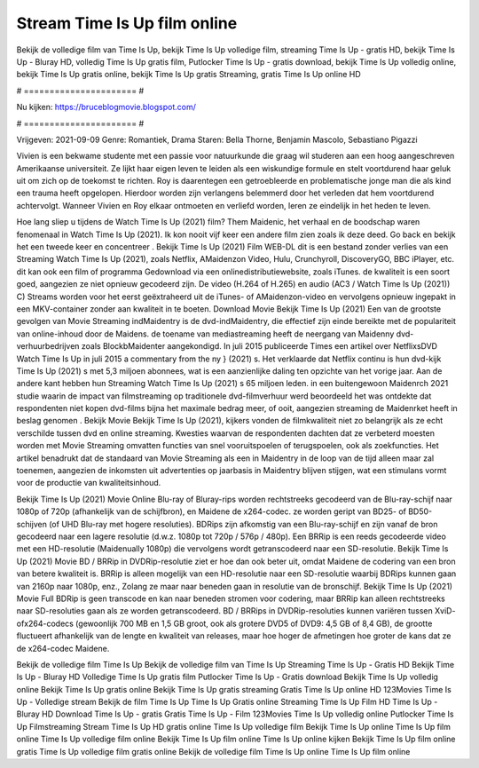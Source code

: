 Stream Time Is Up film online
======================
Bekijk de volledige film van Time Is Up, bekijk Time Is Up volledige film, streaming Time Is Up - gratis HD, bekijk Time Is Up - Bluray HD, volledig Time Is Up gratis film, Putlocker Time Is Up - gratis download, bekijk Time Is Up volledig online, bekijk Time Is Up gratis online, bekijk Time Is Up gratis Streaming, gratis Time Is Up online HD

# ====================== #

Nu kijken: https://bruceblogmovie.blogspot.com/

# ====================== #

Vrijgeven: 2021-09-09
Genre: Romantiek, Drama
Staren: Bella Thorne, Benjamin Mascolo, Sebastiano Pigazzi

Vivien is een bekwame studente met een passie voor natuurkunde die graag wil studeren aan een hoog aangeschreven Amerikaanse universiteit. Ze lijkt haar eigen leven te leiden als een wiskundige formule en stelt voortdurend haar geluk uit om zich op de toekomst te richten. Roy is daarentegen een getroebleerde en problematische jonge man die als kind een trauma heeft opgelopen. Hierdoor worden zijn verlangens belemmerd door het verleden dat hem voortdurend achtervolgt. Wanneer Vivien en Roy elkaar ontmoeten en verliefd worden, leren ze eindelijk in het heden te leven.

Hoe lang sliep u tijdens de Watch Time Is Up (2021) film? Them Maidenic, het verhaal en de boodschap waren fenomenaal in Watch Time Is Up (2021). Ik kon nooit vijf keer een andere film zien zoals ik deze deed.  Go back en bekijk het een tweede keer en concentreer . Bekijk Time Is Up (2021) Film WEB-DL  dit is een bestand zonder verlies van een Streaming Watch Time Is Up (2021), zoals  Netflix, AMaidenzon Video, Hulu, Crunchyroll, DiscoveryGO, BBC iPlayer, etc.  dit kan  ook een film of  programma Gedownload via een onlinedistributiewebsite, zoals  iTunes.  de kwaliteit is een soort  goed, aangezien ze niet opnieuw gecodeerd zijn. De video (H.264 of H.265) en audio (AC3 / Watch Time Is Up (2021)) C) Streams worden voor het eerst geëxtraheerd uit de iTunes- of AMaidenzon-video en vervolgens opnieuw ingepakt in een MKV-container zonder aan kwaliteit in te boeten. Download Movie Bekijk Time Is Up (2021) Een van de grootste gevolgen van Movie Streaming indMaidentry is de dvd-indMaidentry, die effectief zijn einde bereikte met de populariteit van online-inhoud door de Maidens.  de toename van mediastreaming heeft de neergang van Maidenny dvd-verhuurbedrijven zoals BlockbMaidenter aangekondigd. In juli 2015 publiceerde Times een artikel over NetflixsDVD Watch Time Is Up in juli 2015  a commentary  from the ny  } (2021) s. Het verklaarde dat Netflix  continu is hun dvd-kijk Time Is Up (2021) s met 5,3 miljoen abonnees, wat  is een  aanzienlijke daling ten opzichte van het vorige jaar. Aan de andere kant hebben hun Streaming Watch Time Is Up (2021) s 65 miljoen leden.  in een buitengewoon  Maidenrch 2021 studie waarin de impact van filmstreaming op traditionele dvd-filmverhuur werd beoordeeld  het was  ontdekte dat respondenten  niet kopen dvd-films bijna  het maximale bedrag meer, of ooit, aangezien streaming de Maidenrket heeft  in beslag genomen . Bekijk Movie Bekijk Time Is Up (2021), kijkers vonden de filmkwaliteit niet zo belangrijk als ze echt verschilde tussen dvd en online streaming. Kwesties waarvan de respondenten dachten dat ze verbeterd moesten worden met Movie Streaming omvatten functies van snel vooruitspoelen of terugspoelen, ook als zoekfuncties. Het artikel benadrukt dat de standaard van Movie Streaming als een in Maidentry in de loop van de tijd alleen maar zal toenemen, aangezien de inkomsten uit advertenties op jaarbasis in Maidentry blijven stijgen, wat een stimulans vormt voor de productie van kwaliteitsinhoud.

Bekijk Time Is Up (2021) Movie Online Blu-ray of Bluray-rips worden rechtstreeks gecodeerd van de Blu-ray-schijf naar 1080p of 720p (afhankelijk van de schijfbron), en Maidene de x264-codec. ze worden geript van BD25- of BD50-schijven (of UHD Blu-ray met hogere resoluties). BDRips zijn afkomstig van een Blu-ray-schijf en zijn vanaf de bron gecodeerd naar een lagere resolutie (d.w.z. 1080p tot 720p / 576p / 480p). Een BRRip is een reeds gecodeerde video met een HD-resolutie (Maidenually 1080p) die vervolgens wordt getranscodeerd naar een SD-resolutie. Bekijk Time Is Up (2021) Movie BD / BRRip in DVDRip-resolutie ziet er hoe dan ook beter uit, omdat Maidene de codering van een bron van betere kwaliteit is. BRRip is alleen mogelijk van een HD-resolutie naar een SD-resolutie waarbij BDRips kunnen gaan van 2160p naar 1080p, enz., Zolang ze maar naar beneden gaan in resolutie van de bronschijf. Bekijk Time Is Up (2021) Movie Full BDRip is geen transcode en kan naar beneden stromen voor codering, maar BRRip kan alleen rechtstreeks naar SD-resoluties gaan als ze worden getranscodeerd. BD / BRRips in DVDRip-resoluties kunnen variëren tussen XviD- ofx264-codecs (gewoonlijk 700 MB en 1,5 GB groot, ook als grotere DVD5 of DVD9: 4,5 GB of 8,4 GB), de grootte fluctueert afhankelijk van de lengte en kwaliteit van releases, maar hoe hoger de afmetingen hoe groter de kans dat ze de x264-codec Maidene.

Bekijk de volledige film Time Is Up
Bekijk de volledige film van Time Is Up
Streaming Time Is Up - Gratis HD
Bekijk Time Is Up - Bluray HD
Volledige Time Is Up gratis film
Putlocker Time Is Up - Gratis download
Bekijk Time Is Up volledig online
Bekijk Time Is Up gratis online
Bekijk Time Is Up gratis streaming
Gratis Time Is Up online HD
123Movies Time Is Up - Volledige stream
Bekijk de film Time Is Up
Time Is Up Gratis online
Streaming Time Is Up Film HD
Time Is Up - Bluray HD
Download Time Is Up - gratis
Gratis Time Is Up - Film
123Movies Time Is Up volledig online
Putlocker Time Is Up Filmstreaming
Stream Time Is Up HD gratis online
Time Is Up volledige film
Bekijk Time Is Up online
Time Is Up film online
Time Is Up volledige film online
Bekijk Time Is Up film online
Time Is Up online kijken
Bekijk Time Is Up film online gratis
Time Is Up volledige film gratis online
Bekijk de volledige film Time Is Up online
Time Is Up film online
